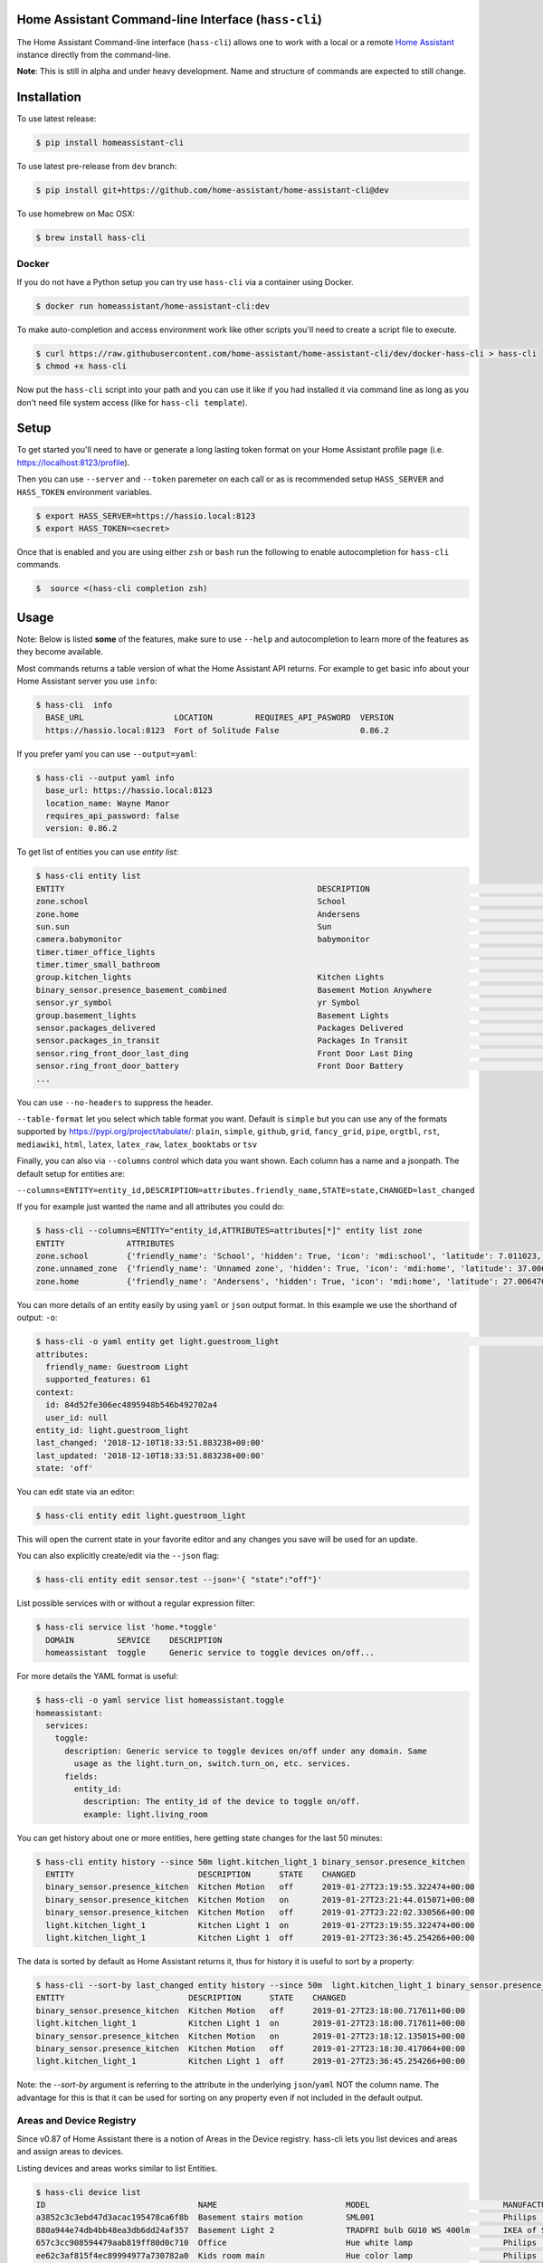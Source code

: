 Home Assistant Command-line Interface (``hass-cli``)
====================================================

|Build Status| |Coverage| |Chat Status| |License| |PyPI|

The Home Assistant Command-line interface (``hass-cli``) allows one to
work with a local or a remote `Home Assistant <https://home-assistant.io>`_
instance directly from the command-line.

.. image:: https://asciinema.org/a/216235.png
      :alt: hass-cli screencast
      :target: https://asciinema.org/a/216235?autoplay=1&speed=1


**Note**: This is still in alpha and under heavy development. Name and
structure of commands are expected to still change.

Installation
============

To use latest release:

.. code:: bash

    $ pip install homeassistant-cli

To use latest pre-release from ``dev`` branch:

.. code:: bash

   $ pip install git+https://github.com/home-assistant/home-assistant-cli@dev

To use homebrew on Mac OSX:

.. code:: bash

   $ brew install hass-cli

Docker
-------

If you do not have a Python setup you can try use ``hass-cli`` via a container using Docker.

.. code:: bash

   $ docker run homeassistant/home-assistant-cli:dev


To make auto-completion and access environment work like other scripts you'll need to
create a script file to execute.

.. code:: bash

   $ curl https://raw.githubusercontent.com/home-assistant/home-assistant-cli/dev/docker-hass-cli > hass-cli
   $ chmod +x hass-cli


Now put the ``hass-cli`` script into your path and you can use it like if you had installed it via
command line as long as you don't need file system access (like for ``hass-cli template``).

Setup
======

To get started you'll need to have or generate a long lasting token format
on your Home Assistant profile page (i.e. https://localhost:8123/profile).

Then you can use ``--server`` and ``--token`` paremeter on each call or as is
recommended setup ``HASS_SERVER`` and ``HASS_TOKEN`` environment variables.

.. code:: bash

    $ export HASS_SERVER=https://hassio.local:8123
    $ export HASS_TOKEN=<secret>

Once that is enabled and you are using either ``zsh`` or ``bash`` run
the following to enable autocompletion for ``hass-cli`` commands.

.. code:: bash

  $  source <(hass-cli completion zsh)


Usage
=====

Note: Below is listed **some** of the features, make sure to use ``--help`` and
autocompletion to learn more of the features as they become available.

Most commands returns a table version of what the Home Assistant API returns.
For example to get basic info about your Home Assistant server you use ``info``:

.. code:: bash

   $ hass-cli  info
     BASE_URL                   LOCATION         REQUIRES_API_PASWORD  VERSION
     https://hassio.local:8123  Fort of Solitude False                 0.86.2

If you prefer yaml you can use ``--output=yaml``:

.. code:: bash

    $ hass-cli --output yaml info
      base_url: https://hassio.local:8123
      location_name: Wayne Manor
      requires_api_password: false
      version: 0.86.2

To get list of entities you can use `entity list`:

.. code:: bash

    $ hass-cli entity list
    ENTITY                                                     DESCRIPTION                                     STATE
    zone.school                                                School                                          zoning
    zone.home                                                  Andersens                                       zoning
    sun.sun                                                    Sun                                             below_horizon
    camera.babymonitor                                         babymonitor                                     idle
    timer.timer_office_lights                                                                                  idle
    timer.timer_small_bathroom                                                                                 idle
    group.kitchen_lights                                       Kitchen Lights                                  off
    binary_sensor.presence_basement_combined                   Basement Motion Anywhere                        off
    sensor.yr_symbol                                           yr Symbol                                       4
    group.basement_lights                                      Basement Lights                                 unknown
    sensor.packages_delivered                                  Packages Delivered                              1
    sensor.packages_in_transit                                 Packages In Transit                             1
    sensor.ring_front_door_last_ding                           Front Door Last Ding                            14:08
    sensor.ring_front_door_battery                             Front Door Battery                              52
    ...


You can use ``--no-headers`` to suppress the header.

``--table-format`` let you select which table format you want. Default is ``simple`` but
you can use any of the formats supported by https://pypi.org/project/tabulate/:
``plain``, ``simple``, ``github``, ``grid``, ``fancy_grid``, ``pipe``, ``orgtbl``, ``rst``, ``mediawiki``, ``html``, ``latex``, ``latex_raw``, ``latex_booktabs`` or ``tsv``

Finally, you can also via ``--columns`` control which data you want shown.
Each column has a name and a jsonpath. The default setup for entities are:

``--columns=ENTITY=entity_id,DESCRIPTION=attributes.friendly_name,STATE=state,CHANGED=last_changed``

If you for example just wanted the name and all attributes you could do:

.. code:: bash

   $ hass-cli --columns=ENTITY="entity_id,ATTRIBUTES=attributes[*]" entity list zone
   ENTITY             ATTRIBUTES
   zone.school        {'friendly_name': 'School', 'hidden': True, 'icon': 'mdi:school', 'latitude': 7.011023, 'longitude': 16.858151, 'radius': 50.0}
   zone.unnamed_zone  {'friendly_name': 'Unnamed zone', 'hidden': True, 'icon': 'mdi:home', 'latitude': 37.006476, 'longitude': 2.861699, 'radius': 50.0}
   zone.home          {'friendly_name': 'Andersens', 'hidden': True, 'icon': 'mdi:home', 'latitude': 27.006476, 'longitude': 7.861699, 'radius': 100}

You can more details of an entity easily by using ``yaml`` or ``json`` output
format. In this example we use the shorthand of output: ``-o``:

.. code:: bash

    $ hass-cli -o yaml entity get light.guestroom_light                                                                                                                                                                       ◼
    attributes:
      friendly_name: Guestroom Light
      supported_features: 61
    context:
      id: 84d52fe306ec4895948b546b492702a4
      user_id: null
    entity_id: light.guestroom_light
    last_changed: '2018-12-10T18:33:51.883238+00:00'
    last_updated: '2018-12-10T18:33:51.883238+00:00'
    state: 'off'

You can edit state via an editor:

.. code:: bash

    $ hass-cli entity edit light.guestroom_light

This will open the current state in your favorite editor and any changes you save will
be used for an update.

You can also explicitly create/edit via the ``--json`` flag:

.. code:: bash

  $ hass-cli entity edit sensor.test --json='{ "state":"off"}'

List possible services with or without a regular expression filter:

.. code:: bash

    $ hass-cli service list 'home.*toggle'
      DOMAIN         SERVICE    DESCRIPTION
      homeassistant  toggle     Generic service to toggle devices on/off...

For more details the YAML format is useful:

.. code:: bash

    $ hass-cli -o yaml service list homeassistant.toggle
    homeassistant:
      services:
        toggle:
          description: Generic service to toggle devices on/off under any domain. Same
            usage as the light.turn_on, switch.turn_on, etc. services.
          fields:
            entity_id:
              description: The entity_id of the device to toggle on/off.
              example: light.living_room

You can get history about one or more entities, here getting state changes for the last
50 minutes:

.. code:: bash

   $ hass-cli entity history --since 50m light.kitchen_light_1 binary_sensor.presence_kitchen
     ENTITY                          DESCRIPTION      STATE    CHANGED
     binary_sensor.presence_kitchen  Kitchen Motion   off      2019-01-27T23:19:55.322474+00:00
     binary_sensor.presence_kitchen  Kitchen Motion   on       2019-01-27T23:21:44.015071+00:00
     binary_sensor.presence_kitchen  Kitchen Motion   off      2019-01-27T23:22:02.330566+00:00
     light.kitchen_light_1           Kitchen Light 1  on       2019-01-27T23:19:55.322474+00:00
     light.kitchen_light_1           Kitchen Light 1  off      2019-01-27T23:36:45.254266+00:00

The data is sorted by default as Home Assistant returns it, thus for history it is useful
to sort by a property:

.. code:: bash

   $ hass-cli --sort-by last_changed entity history --since 50m  light.kitchen_light_1 binary_sensor.presence_kitchen
   ENTITY                          DESCRIPTION      STATE    CHANGED
   binary_sensor.presence_kitchen  Kitchen Motion   off      2019-01-27T23:18:00.717611+00:00
   light.kitchen_light_1           Kitchen Light 1  on       2019-01-27T23:18:00.717611+00:00
   binary_sensor.presence_kitchen  Kitchen Motion   on       2019-01-27T23:18:12.135015+00:00
   binary_sensor.presence_kitchen  Kitchen Motion   off      2019-01-27T23:18:30.417064+00:00
   light.kitchen_light_1           Kitchen Light 1  off      2019-01-27T23:36:45.254266+00:00

Note: the `--sort-by` argument is referring to the attribute in the underlying ``json``/``yaml``
NOT the column name. The advantage for this is that it can be used for sorting on any property
even if not included in the default output.

Areas and Device Registry
-------------------------

Since v0.87 of Home Assistant there is a notion of Areas in the Device registry. hass-cli lets
you list devices and areas and assign areas to devices.

Listing devices and areas works similar to list Entities.

.. code:: bash

   $ hass-cli device list
   ID                                NAME                           MODEL                            MANUFACTURER        AREA
   a3852c3c3ebd47d3acac195478ca6f8b  Basement stairs motion         SML001                           Philips             c6c962b892064a218e968fcaee7950c8
   880a944e74db4bb48ea3db6dd24af357  Basement Light 2               TRADFRI bulb GU10 WS 400lm       IKEA of Sweden      c6c962b892064a218e968fcaee7950c8
   657c3cc908594479aab819ff80d0c710  Office                         Hue white lamp                   Philips             None
   ee62c3af815f4ec89994977a730782a0  Kids room main                 Hue color lamp                   Philips             69fdd00e91614957980a8dc1a7f0f68a
   4637186392b84c1a843f64c810f04bbe  Dinner table 4                 Hue ambiance candle              Philips             81c28de473dd41a7846fc97fdcd3027b
   90f8944476e544348e6691bc0d3cc855  Bedroom                        Play:1                           Sonos               None
   e20132e0f90942298bdae2340e61c079  Kitchen Light 6                LCT003                           Philips             e6ebd3e6f6e04b63a0e4a109b4748584
   9ea61cecaf8d4de08aa20306ec6bdd07  Winter Garden Light 3          LCT012                           Philips             9e08d89203804d5db995c3d0d5dbd91b
   93cc3e42be224ef6b192ce203f6bf7fe  Dinner table 3                 Hue ambiance candle              Philips             81c28de473dd41a7846fc97fdcd3027b
   ae8b84e99dbf4a9e94072a1588f29298  Kitchen Motion                 SML001                           Philips             e6ebd3e6f6e04b63a0e4a109b4748584

   $ hass-cli area list
   ID                                NAME
   295afc88012341ecb897cd12d3fbc6b4  Bathroom
   9e08d89203804d5db995c3d0d5dbd91b  Winter Garden
   8816ee92b7b84f54bbb30a68b877e739  Office
   e6ebd3e6f6e04b63a0e4a109b4748584  Kitchen
   f7f5412a9f47436da669a537e0c0c10f  Livingroom
   bc98c209249f452f8d074e8384780e15  Hallway
   5f8de5b8cf264c17b10d21e741573713  Small Bathroom
   c6c962b892064a218e968fcaee7950c8  Basement
   efaa42ae0b7645aebfa51d8303c361c5  Loft
   ea63e86747104abdb26f6d6ea9d2ddef  Old Shed
   16bd0505030a430b91fcf331340090f8  Entrance
   81c28de473dd41a7846fc97fdcd3027b  Dinner Table
   69fdd00e91614957980a8dc1a7f0f68a  Kids room  


You can create and delete areas:

.. code:: bash

   $ hass-cli area delete "Old Shed"
   -  id: 1
      type: result
      success: true
      result: success

   $ hass-cli area create "New Shed"
   -  id: 1
      type: result
      success: true
      result:
          area_id: cdd09a80f03a4cc59d2943053c0414c0
          name: New Shed

You can assign area to a specific device. Here the Kitchen
area gets assigned to device named "Cupboard Light".

.. code:: bash

   $ hass-cli device assign Kitchen "Cupboard Light"

Besides assigning individual devices you can assign in bulk:

.. code:: bash

   $ hass-cli device assign Kitchen --match "Kitchen Light"

The above line will assign Kitchen area to all devices with substring "Kitchen Light".

You can also combine individual and matched devices in one line:

.. code:: bash

   $ hass-cli device assign Kitchen --match "Kitchen Light" eab9930f8652408882cc8cb604651c60 Cupboard

Above will assign area named "Kitchen" to all devices having substring "Kitchen Light" and to
specific area with id "eab9930..." or named "Cupboard".

Events
------

You can subscribe and watch all or a specific event type using ``event watch``.

.. code:: bash

   $ hass-cli event watch

This will watch for all event types, you can limit to a specific event type
by specifying it as an argument:

.. code:: bash

   $ hass-cli event watch deconz_event

Other
-----

You can call services:

.. code:: bash

    $ hass-cli service call deconz.device_refresh

With arguments:

.. code:: bash

    $ hass-cli service call homeassistant.toggle --arguments entity_id=light.office_light


Open a map for your Home Assistant location:

.. code:: bash

    $ hass-cli map

Render templates server side:

.. code:: bash

    $ hass-cli template motionlight.yaml.j2 motiondata.yaml

Render templates client (local) side:

.. code:: bash

    $ hass-cli template --local lovelace-template.yaml


Auto-completion
###############

As described above you can use ``source <(hass-cli completion zsh)`` to
quickly and easy enable auto completion. If you do it from your ``.bashrc``
or ``.zshrc`` it's recommend to use the form below as that does not trigger
a run of ``hass-cli`` itself.

For zsh:

.. code:: bash

  eval "$(_HASS_CLI_COMPLETE=source_zsh hass-cli)"


For bash:

.. code:: bash

  eval "$(_HASS_CLI_COMPLETE=source hass-cli)"


Once enabled there is autocompletion for commands and for certain attributes like entities:

.. code:: bash

  $ hass-cli entity get light.<TAB>                                                                                                                                                                    ⏎ ✱ ◼
  light.kitchen_light_5          light.office_light             light.basement_light_4         light.basement_light_9         light.dinner_table_light_4     light.winter_garden_light_2    light.kitchen_light_2
  light.kitchen_table_light_1    light.hallroom_light_2         light.basement_light_5         light.basement_light_10        light.dinner_table_wall_light  light.winter_garden_light_4    light.kitchen_table_light_2
  light.kitchen_light_1          light.hallroom_light_1         light.basement_light_6         light.small_bathroom_light     light.dinner_table_light_5     light.winter_garden_light_3    light.kitchen_light_4
  light.kitchen_light_6          light.basement_light_1         light.basement_light_7         light.dinner_table_light_1     light.dinner_table_light_6     light.hallroom_light_4
  light.guestroom_light          light.basement_light_stairs    light.basement_light_2         light.hallroom_light_5         light.dinner_table_light_3     light.winter_garden_light_5
  light.hallroom_light_3         light.basement_light_3         light.basement_light_8         light.dinner_table_light_2     light.winter_garden_light_1    light.kitchen_light_3


Note: For this to work you'll need to have setup the following environment variables if your home-assistant
is secured and not running on localhost:8123:

.. code:: bash

   export HASS_SERVER=https://hassio.local:8123
   export HASS_TOKEN=<Bearer token from HASS_SERVER/profile>


Help
####

.. code:: bash

   Usage: hass-cli [OPTIONS] COMMAND [ARGS]...

     Command line interface for Home Assistant.

   Options:
     -l, --loglevel LVL              Either CRITICAL, ERROR, WARNING, INFO or
                                     DEBUG
     --version                       Show the version and exit.
     -s, --server TEXT               The server URL or `auto` for automatic
                                     detection  [default: auto]
     --token TEXT                    The Bearer token for Home Assistant
                                     instance.
     --password TEXT                 The API password for Home Assistant
                                     instance.
     --timeout INTEGER               Timeout for network operations.  [default:
                                     5]
     -o, --output [json|yaml|table|auto]
                                     Output format.  [default: auto]
     -v, --verbose                   Enables verbose mode.
     -x                              Print backtraces when exception occurs.
     --cert TEXT                     Path to client certificate file (.pem) to
                                     use when connecting.
     --insecure                      Ignore SSL Certificates. Allow to connect to
                                     servers with self-signed certificates. Be
                                     careful!
     --debug                         Enables debug mode.
     --columns TEXT                  Custom columns key=value list. Example:
                                     ENTITY=entity_name,
                                     NAME=attributes.friendly_name
     --no-headers                    When printing tables don't use headers
                                     (default: print headers)
     --table-format TEXT             Which table format to use.
     --sort-by TEXT                  Sort table by the jsonpath expression.
                                     Example: last_changed
     --version                       Show the version and exit.
     --help                          Show this message and exit.

   Commands:
     area        Get info and operate on areas from Home Assistant...
     completion  Output shell completion code for the specified shell (bash or...
     config      Get configuration from a Home Assistant instance.
     device      Get info and operate on devices from Home Assistant...
     discover    Discovery for the local network.
     entity      Get info and operate on entities from Home Assistant.
     event       Interact with events.
     info        Get basic info from Home Assistant.
     map         Print the current location on a map.
     raw         Call the raw API (advanced).
     service     Call and work with services.
     system      System details and operations for Home Assistant.
     template    Render templates on server or locally.


Clone the git repository and

.. code:: bash

    $ pip3 install --editable .



Development
###########

Developing is (re)using as much as possible from `homeassistant development setup <https://developers.home-assistant.io/docs/en/development_environment.html>`.

Recommended way to develop is to use virtual environment to ensure isolation from rest of your system using the following steps:

Clone the git repository and do the following:

.. code:: bash

    $ python3 -m venv .
    $ source bin/activate
    $ script/setup


after this you should be able to edit the source code and running `hass-cli` directly:

.. code:: bash

    $ hass-cli


.. |Build Status| image:: https://travis-ci.com/home-assistant/home-assistant-cli.svg?branch=dev
    :target: https://travis-ci.com/home-assistant/home-assistant-cli

.. |Chat Status| image:: https://img.shields.io/discord/330944238910963714.svg
   :target: https://discord.gg/c5DvZ4e
.. |License| image:: https://img.shields.io/badge/License-Apache%202.0-blue.svg
   :target: https://github.com/home-assistant/home-assistant-cli/blob/master/LICENSE
   :alt: License
.. |PyPI| image:: https://img.shields.io/pypi/v/homeassistant_cli.svg
   :target: https://pypi.org/project/homeassistant_cli/
   :alt: PyPI release
.. |Coverage| image:: https://coveralls.io/repos/github/home-assistant/home-assistant-cli/badge.svg?branch=dev
    :target: https://coveralls.io/github/home-assistant/home-assistant-cli?branch=dev
    :alt: Coveralls
.. |Docker| image:: https://img.shields.io/docker/pulls/homeassistant/home-assistant-cli.svg?style=flat
    :target: https://hub.docker.com/r/homeassistant/home-assistant-cli
    :alt: Docker
